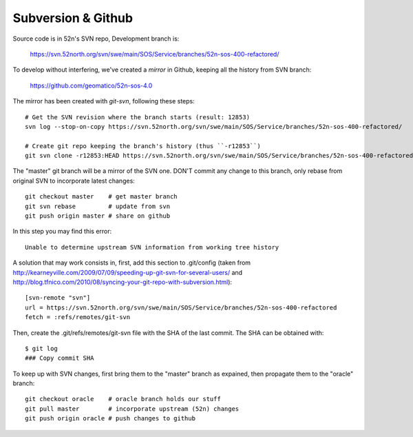 Subversion & Github
===================

Source code is in 52n's SVN repo, Development branch is:

  https://svn.52north.org/svn/swe/main/SOS/Service/branches/52n-sos-400-refactored/

To develop without interfering, we've created a *mirror* in Github, keeping all the history from SVN branch:

  https://github.com/geomatico/52n-sos-4.0

The mirror has been created with *git-svn*, following these steps::

  # Get the SVN revision where the branch starts (result: 12853)
  svn log --stop-on-copy https://svn.52north.org/svn/swe/main/SOS/Service/branches/52n-sos-400-refactored/

  # Create git repo keeping the branch's history (thus ``-r12853``)
  git svn clone -r12853:HEAD https://svn.52north.org/svn/swe/main/SOS/Service/branches/52n-sos-400-refactored/ 52n-sos-4

The "master" git branch will be a mirror of the SVN one. DON'T commit any change to this branch, only rebase from original SVN to incorporate latest changes::

  git checkout master    # get master branch
  git svn rebase         # update from svn
  git push origin master # share on github

In this step you may find this error::

  Unable to determine upstream SVN information from working tree history

A solution that may work consists in, first, add this section to .git/config (taken from http://kearneyville.com/2009/07/09/speeding-up-git-svn-for-several-users/ and http://blog.tfnico.com/2010/08/syncing-your-git-repo-with-subversion.html)::

  [svn-remote "svn"]
  url = https://svn.52north.org/svn/swe/main/SOS/Service/branches/52n-sos-400-refactored
  fetch = :refs/remotes/git-svn
  
Then, create the .git/refs/remotes/git-svn file with the SHA of the last commit. The SHA can be obtained with::

  $ git log
  ### Copy commit SHA 

To keep up with SVN changes, first bring them to the "master" branch as expained, then propagate them to the "oracle" branch::

  git checkout oracle    # oracle branch holds our stuff
  git pull master        # incorporate upstream (52n) changes
  git push origin oracle # push changes to github
